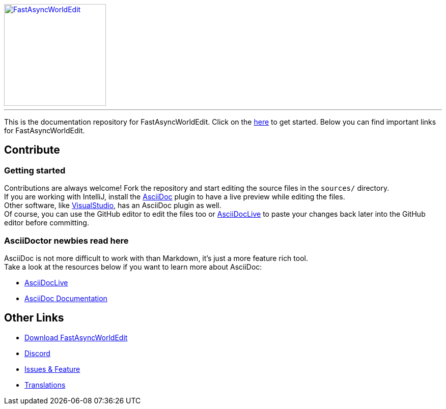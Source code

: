 [link=https://github.com/IntellectualSites/FastAsyncWorldEdit/]
image::https://raw.githubusercontent.com/IntellectualSites/Assets/1d3749d591d4929e8768b5ae3dd60ea69f9cb8a4/plugins/FastAsyncWorldEdit/FastAsyncWorldEdit.svg[FastAsyncWorldEdit, 200, align="center"]

'''

This is the documentation repository for FastAsyncWorldEdit.
Click on the link:https://intellectualsites.github.io/fastasyncworldedit-documentation/[here]  to get started.
Below you can find important links for FastAsyncWorldEdit.

== Contribute

=== Getting started
Contributions are always welcome! Fork the repository and start editing the source files in the `sources/` directory. +
If you are working with IntelliJ, install the https://plugins.jetbrains.com/plugin/7391-asciidoc[AsciiDoc] plugin to have a live preview while editing the files. +
Other software, like https://marketplace.visualstudio.com/items?itemName=asciidoctor.asciidoctor-vscode[VisualStudio], has an AsciiDoc plugin as well. +
Of course, you can use the GitHub editor to edit the files too or https://asciidoclive.com[AsciiDocLive] to paste your changes back later into the GitHub editor before committing.

=== AsciiDoctor newbies read here

AsciiDoc is not more difficult to work with than Markdown, it's just a more feature rich tool. +
Take a look at the resources below if you want to learn more about AsciiDoc:

* https://asciidoclive.com[AsciiDocLive]
* https://docs.asciidoctor.org/asciidoctor/latest/[AsciiDoc Documentation]

== Other Links

* https://www.spigotmc.org/resources/13932/[Download FastAsyncWorldEdit]
* https://discord.gg/intellectualsites[Discord]
* https://github.com/IntellectualSites/FastAsyncWorldEdit/issues[Issues & Feature]
* https://intellectualsites.crowdin.com/fastasyncworldedit[Translations]
